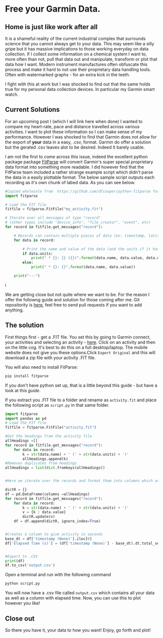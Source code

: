 * Free your Garmin Data.
** Home is just like work after all
  It is a shameful reality of the current industrial complex that surrounds science that you cannot always get to your data. This may seem like a silly gripe but it has massive implications to those working everyday on data collection. If I collect some information on a chemical system I want to, more often than not, pull that data out and manipulate, transform or plot that data how I want. Modern instrument manufactures often obfuscate this process and make it hard to not use their proprietary data handling tools. Often with watermarked graphs - for an extra kick in the teeth.

I fight with this at work but I was shocked to find out that the same holds true for my personal data collection devices. In particular my Garmin smart watch.

** Current Solutions 

   For an upcoming post I (which I will link here when done) I wanted to compare my heart-rate, pace and distance travelled across various activities. I want to plot these information so I can make sense of my performance. However I was shocked to find that Garmin does not allow for the export of *your* data in a easy, .csv, format. Garmin do offer a solution but the gerated .csv leaves alot to be desired. Indeed It barely usable.

I am not the first to come across this issue, indeed the excellent python package package [[https://github.com/dtcooper/python-fitparse][FitParse]] will convert Garmin's super special proprietary data format into something more readable. I did however find that the FitParse team included a rather strange example script which didn't parse the data in a easily plottable format. The below sample script outputs each recording as it's own chunk of labed data. As you can see below. 


#+begin_src python
#Copied wholesale from  https://github.com/dtcooper/python-fitparse for demonstration purposes
import fitparse

# Load the FIT file
fitfile = fitparse.FitFile("my_activity.fit")

# Iterate over all messages of type "record"
# (other types include "device_info", "file_creator", "event", etc)
for record in fitfile.get_messages("record"):

    # Records can contain multiple pieces of data (ex: timestamp, latitude, longitude, etc)
    for data in record:

        # Print the name and value of the data (and the units if it has any)
        if data.units:
            print(" * {}: {} ({})".format(data.name, data.value, data.units))
        else:
            print(" * {}: {}".format(data.name, data.value))

    print("---")
#+end_src



[[file:~/Pictures/Screenshot from 2021-11-21 18-31-21.png]]i


We are getting close but not quite where we want to be. For the reason I offer the followng guide and solution for those coming after me. Git repositority is [[https://github.com/timotaysci/Garmin-Parser-Script][here]], feel free to send pull requests if you want to add anything.


** The solution

   First things first - get a .FIT file. You set this by going to Garmin connect, your activities and selecting an activity - [[https://connect.garmin.com/modern/activities][here]]. Click on an activity and then on the little cog. It's best to do this on a full desktop/laptop. The mobile website does not give you these options.Click ~Export Original~  and this will download a zip file with your activity .FIT file.



[[file:~/Pictures/Screenshot from 2021-11-21 17-58-53.png]]


You will also need to install FitParse:

#+begin_src bash
  pip install fitparse
#+end_src


If you don't have python set up, that is a little beyond this guide - but have a look at this [[ https://wiki.python.org/moin/BeginnersGuide][guide]].


If you extract you .FIT file to a folder and rename as ~activity.fit~ and place the following script as  ~script.py~ in that same folder. 

#+begin_src python
import fitparse
import pandas as pd
# Load the FIT file
fitfile = fitparse.FitFile("activity.fit")

#Get the headings from the activity file
allHeadings =[]
for record in fitfile.get_messages("record"):
    for data in record:
        k = str(data.name) + ' (' + str(data.units) + ')'
        allHeadings.append(k)
#Removes duplicates from headings
allHeadings = list(dict.fromkeys(allHeadings))


#Here we iterate over the records and format them into columns which are easier to plot.

dictR = {}
df = pd.DataFrame(columns =allHeadings)
for record in fitfile.get_messages("record"):
    for data in record:
        k = str(data.name) + ' (' + str(data.units) + ')'
        v = {k : data.value}
        dictR.update(v)
    df = df.append(dictR, ignore_index=True)


#Creates a column to give activity in seconds
base_dt = df['timestamp (None)'].iloc[0]
df['Elapsed Time (s)'] = (df['timestamp (None)'] - base_dt).dt.total_seconds()


#Export to .CSV
print(df)
df.to_csv('output.csv') 

#+end_src


Open a terminal and run with the following command

#+begin_src bash
python script.py
#+end_src

You will now have a .csv file called ~output.csv~ which contains all your data as well as a column with elapsed time. Now, you can use this to plot however you like!

** Close out

   So there you have it, your data to how you want! Enjoy, go forth and plot! 

